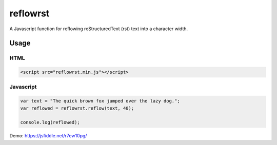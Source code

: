 =========
reflowrst
=========
A Javascript function for reflowing reStructuredText (rst) text into a character
width.

Usage
=====
HTML
----
.. code:: html

    <script src="reflowrst.min.js"></script>

Javascript
----------
.. code:: javascript

    var text = "The quick brown fox jumped over the lazy dog.";
    var reflowed = reflowrst.reflow(text, 40);

    console.log(reflowed);

Demo: https://jsfiddle.net/r7ew10pg/
